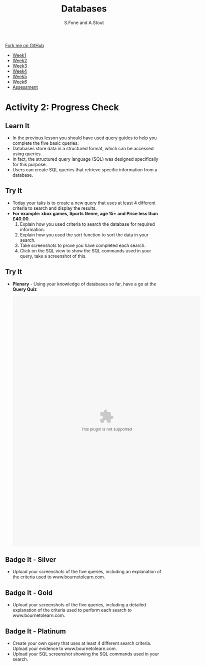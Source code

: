 #+STARTUP:indent
#+HTML_HEAD: <link rel="stylesheet" type="text/css" href="css/styles.css"/>
#+HTML_HEAD_EXTRA: <link href='http://fonts.googleapis.com/css?family=Ubuntu+Mono|Ubuntu' rel='stylesheet' type='text/css'>
#+HTML_HEAD_EXTRA: <script src="http://ajax.googleapis.com/ajax/libs/jquery/1.9.1/jquery.min.js" type="text/javascript"></script>
#+HTML_HEAD_EXTRA: <script src="js/navbar.js" type="text/javascript"></script>
#+OPTIONS: f:nil author:AUTHOR num:1 creator:AUTHOR timestamp:nil toc:nil html-style:nil html-postamble:nil
#+TITLE:Databases
#+AUTHOR: S.Fone and A.Stout

#+BEGIN_HTML
  <div class="github-fork-ribbon-wrapper left">
    <div class="github-fork-ribbon">
      <a href="https://github.com/digixc/8-CS-ProblemSolving">Fork me on GitHub</a>
    </div>
  </div>
<div id="stickyribbon">
    <ul>
      <li><a href="1_Lesson.html">Week1</a></li>
      <li><a href="2_Lesson.html">Week2</a></li>
      <li><a href="3_Lesson.html">Week3</a></li>
      <li><a href="4_Lesson.html">Week4</a></li>
      <li><a href="5_Lesson.html">Week5</a></li>
      <li><a href="6_Lesson.html">Week6</a></>
      <li><a href="assessment.html">Assessment</a></li>

    </ul>
  </div>
#+END_HTML
* COMMENT Use as a template
:PROPERTIES:
:HTML_CONTAINER_CLASS: activity
:END:
** Learn It
:PROPERTIES:
:HTML_CONTAINER_CLASS: learn
:END:

** Research It
:PROPERTIES:
:HTML_CONTAINER_CLASS: research
:END:

** Design It
:PROPERTIES:
:HTML_CONTAINER_CLASS: design
:END:

** Build It
:PROPERTIES:
:HTML_CONTAINER_CLASS: build
:END:

** Test It
:PROPERTIES:
:HTML_CONTAINER_CLASS: test
:END:

** Run It
:PROPERTIES:
:HTML_CONTAINER_CLASS: run
:END:

** Document It
:PROPERTIES:
:HTML_CONTAINER_CLASS: document
:END:

** Code It
:PROPERTIES:
:HTML_CONTAINER_CLASS: code
:END:

** Program It
:PROPERTIES:
:HTML_CONTAINER_CLASS: program
:END:

** Try It
:PROPERTIES:
:HTML_CONTAINER_CLASS: try
:END:

** Badge It
:PROPERTIES:
:HTML_CONTAINER_CLASS: badge
:END:

** Save It
:PROPERTIES:
:HTML_CONTAINER_CLASS: save
:END

* Querying the Database
:PROPERTIES:
:HTML_CONTAINER_CLASS: activity
:END:
** Objectives 
:PROPERTIES:
:HTML_CONTAINER_CLASS: key
:END: 
- You will demonstrate understanding of searching databases.
- You will build knowledge of multiple search methods.
- You will contribute to query and searching discussions.
- You will understand the structure and purpose of SQL statements.

** Try It 
:PROPERTIES:
:HTML_CONTAINER_CLASS: try
:END: 
- *Starter* - Click on the image below to test your knowledge of database terminology:
#+BEGIN_HTML
<a href='http://www.teach-ict.com/gcse_new/databases/terminology/quiz/invaders_dbterminology.htm'><img src='./img/L2Starter.png'></a>
#+END_HTML


** Learn It 
:PROPERTIES:
:HTML_CONTAINER_CLASS: learn
:END:      
- A query is a question, often expressed in a formal way.
- A database query can be either a select query or an action query.
- A select query is a data retrieval query, while an action query asks for additional operations on the data, such as insertion, updating or deletion.
[[./img/QueryDB.jpg]]

#+BEGIN_html

<iframe width="560" height="315" src="https://www.youtube.com/embed/V5Aay2xBDps" frameborder="0" allow="autoplay; encrypted-media" allowfullscreen></iframe>

#+END_html

** Try It 
:PROPERTIES:
:HTML_CONTAINER_CLASS: try
:END:
- Open your *Game Stock Database*[[file:doc/Game Stock Database 2018.accdb][ Download this file]] from the last lesson.
- Today you are going to complete the following queries (Searches):
- Your Teacher will demonstrate how to create a query or you can watch the video above or view this [[file:doc/Creating a query using the wizard.pdf][guide]]? 
  1. Create a query that finds *all games* that are *3+*.
  2. *All PlayStation games* in *alphabetical* order of *name*.
  3. An *RPG* game that is suitable for *11+*.
  4. *All Sport* games suitable for *15*.
  5. Your own query *(Any titles/platforms/age/price etc.)*
[[./img/Picture1.png]]


* Activity 2: Progress Check
:PROPERTIES:
:HTML_CONTAINER_CLASS: activity
:END: 

** Learn It
:PROPERTIES:
:HTML_CONTAINER_CLASS: learn
:END: 

- In the previous lesson you should have used query guides to help you complete the five basic queries.
- Databases store data in a structured format, which can be accessed using queries.
- In fact, the structured query language (SQL) was designed specifically for this purpose.
- Users can create SQL queries that retrieve specific information from a database.
[[./img/SQL.jpg]]

** Try It
:PROPERTIES:
:HTML_CONTAINER_CLASS: try
:END: 
- Today your taks is to create a new query that uses at least 4 different criteria to search and display the results.
- *For example: xbox games, Sports Genre, age 15+ and Price less than £40.00.*
  1. Explain how you used criteria to search the database for required information.
  2. Explain how you used the sort function to sort the data in your search.
  3. Take screenshots to prove you have completed each search.
  4. Click on the SQL view to show the SQL commands used in your query, take a screenshot of this.
 [[./img/Query.png]]

** Try It 
:PROPERTIES:
:HTML_CONTAINER_CLASS: try
:END: 
- *Plenary* - Using your knowledge of databases so far, have a go at the *Query Quiz*
   #+BEGIN_HTML
    <object width="600" height="800" data="doc/Query Quiz.swf"></object>
   #+END_HTML
** Badge It - Silver
:PROPERTIES:
:HTML_CONTAINER_CLASS: silver
:END:
- Upload your screenshots of the five queries, including an explanation of the criteria used to www.bournetolearn.com.
** Badge It - Gold
:PROPERTIES:
:HTML_CONTAINER_CLASS: gold
:END:
- Upload your screenshots of the five queries, including a detailed explanation of the criteria used to perform each search to www.bournetolearn.com. 
** Badge It - Platinum
:PROPERTIES:
:HTML_CONTAINER_CLASS: platinum
:END:
- Create your own query that uses at least 4 different search criteria. Upload your evidence to www.bournetolearn.com.
- Upload your SQL screenshot showing the SQL commands used in your search.

